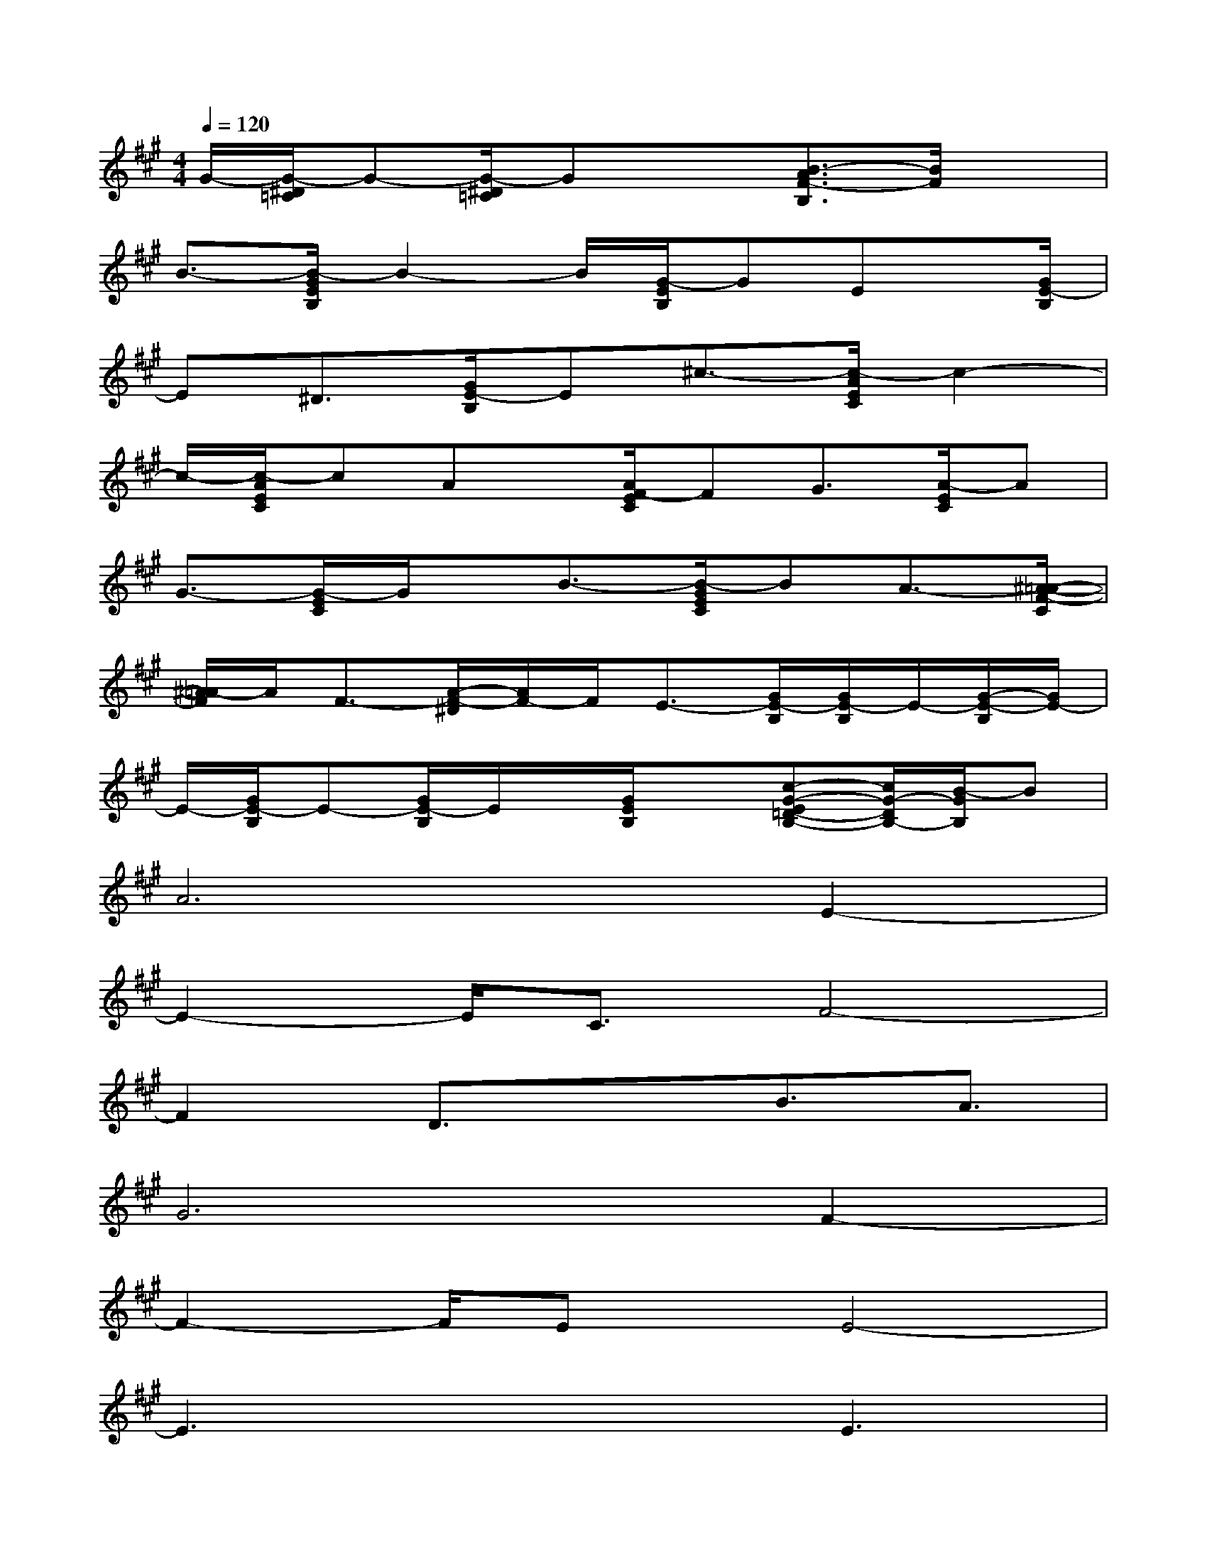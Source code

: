 X:1
T:
M:4/4
L:1/8
Q:1/4=120
K:A%3sharps
V:1
G/2-[G/2-^D/2=C/2]G-[G/2-^D/2=C/2]Gx3/2[B3/2-A3/2F3/2-B,3/2][B/2F/2]x|
B3/2-[B/2-G/2E/2B,/2]B2-B/2[G/2-E/2B,/2]GEx/2[G/2E/2-B,/2]|
E^D3/2[G/2E/2-B,/2]E^c3/2-[c/2-A/2E/2C/2]c2-|
c/2-[c/2-A/2E/2C/2]cAx/2[A/2F/2-E/2C/2]FG3/2[A/2-E/2C/2]A|
G3/2-[G/2-E/2C/2]G/2x/2B3/2-[B/2-G/2E/2C/2]BA3/2-[^A/2-=A/2-F/2-C/2]|
[^A/2=A/2-F/2]A/2F3/2-[A/2-F/2-^D/2][A/2F/2-]F/2E3/2-[G/2E/2-B,/2][G/2E/2-B,/2]E/2-[G/2-E/2-B,/2][G/2E/2-]|
E/2-[G/2E/2-B,/2]E-[G/2E/2-B,/2]E/2x/2[G/2E/2B,/2]x[c-G-E=D-B,-][c/2G/2-D/2B,/2-][B/2-G/2B,/2]B|
A6E2-|
E2-E/2C3/2F4-|
F2D3/2x3/2B3/2A3/2|
G6F2-|
F2-F/2Ex/2E4-|
E3x2E3|
c6B2-|
BE3A4-|
A2G3x3/2G3/2
